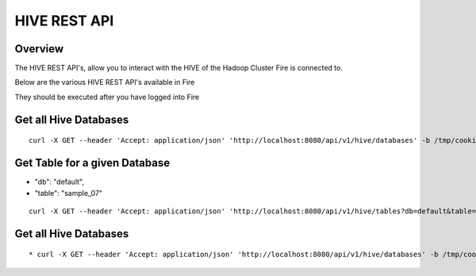 HIVE REST API
=============

Overview
--------

The HIVE REST API's, allow you to interact with the HIVE of the Hadoop Cluster Fire is connected to.

Below are the various HIVE REST API's available in Fire

They should be executed after you have logged into Fire

Get all Hive Databases
----------------------

::

  curl -X GET --header 'Accept: application/json' 'http://localhost:8080/api/v1/hive/databases' -b /tmp/cookies.txt
  
Get Table for a given Database
------------------------------

* "db": "default",
* "table": "sample_07"

::

    curl -X GET --header 'Accept: application/json' 'http://localhost:8080/api/v1/hive/tables?db=default&table=sample_07' -b /tmp/cookies.txt
  
Get all Hive Databases
----------------------

::

  * curl -X GET --header 'Accept: application/json' 'http://localhost:8080/api/v1/hive/databases' -b /tmp/cookies.txt




